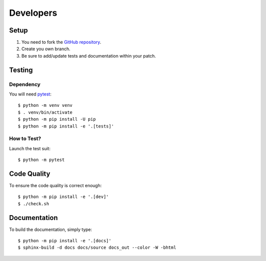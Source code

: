 .. highlight:: console

==========
Developers
==========

Setup
=====

1. You need to fork the `GitHub repository <https://github.com/BoboTiG/python-mss>`_.
2. Create you own branch.
3. Be sure to add/update tests and documentation within your patch.


Testing
=======

Dependency
----------

You will need `pytest <https://pypi.org/project/pytest/>`_::

    $ python -m venv venv
    $ . venv/bin/activate
    $ python -m pip install -U pip
    $ python -m pip install -e '.[tests]'


How to Test?
------------

Launch the test suit::

    $ python -m pytest


Code Quality
============

To ensure the code quality is correct enough::

    $ python -m pip install -e '.[dev]'
    $ ./check.sh


Documentation
=============

To build the documentation, simply type::

    $ python -m pip install -e '.[docs]'
    $ sphinx-build -d docs docs/source docs_out --color -W -bhtml
